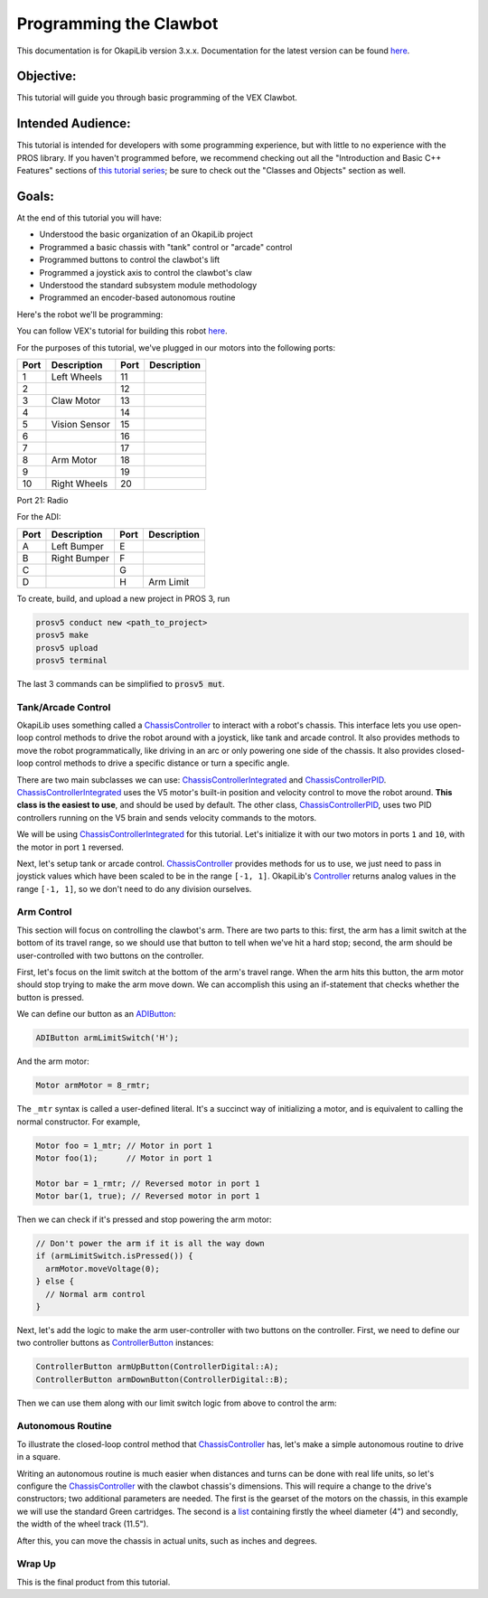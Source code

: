 =======================
Programming the Clawbot
=======================

This documentation is for OkapiLib version 3.x.x. Documentation for the latest version can be found
`here <https://okapilib.github.io/OkapiLib/index.html>`_.

Objective:
==========

This tutorial will guide you through basic programming of the VEX
Clawbot.

Intended Audience:
==================

This tutorial is intended for developers with some programming experience, but
with little to no experience with the PROS library. If you haven't programmed
before, we recommend checking out all the "Introduction and Basic C++ Features"
sections of `this tutorial series
<https://www.studytonight.com/cpp/introduction-to-cpp.php>`__; be sure to check
out the "Classes and Objects" section as well.

Goals:
======

At the end of this tutorial you will have:

-  Understood the basic organization of an OkapiLib project
-  Programmed a basic chassis with "tank" control or "arcade" control
-  Programmed buttons to control the clawbot's lift
-  Programmed a joystick axis to control the clawbot's claw
-  Understood the standard subsystem module methodology
-  Programmed an encoder-based autonomous routine

Here's the robot we'll be programming:

.. image:: /images/tuts/clawbot1.jpg

You can follow VEX's tutorial for building this robot `here <https://v5beta.vex.com/parent-wrapper.php?id=v5-with-clawbot>`_.

For the purposes of this tutorial, we've plugged in our motors into the
following ports:

+--------+----------------+--------+---------------+
| Port   | Description    | Port   | Description   |
+========+================+========+===============+
| 1      | Left Wheels    | 11     |               |
+--------+----------------+--------+---------------+
| 2      |                | 12     |               |
+--------+----------------+--------+---------------+
| 3      | Claw Motor     | 13     |               |
+--------+----------------+--------+---------------+
| 4      |                | 14     |               |
+--------+----------------+--------+---------------+
| 5      | Vision Sensor  | 15     |               |
+--------+----------------+--------+---------------+
| 6      |                | 16     |               |
+--------+----------------+--------+---------------+
| 7      |                | 17     |               |
+--------+----------------+--------+---------------+
| 8      | Arm Motor      | 18     |               |
+--------+----------------+--------+---------------+
| 9      |                | 19     |               |
+--------+----------------+--------+---------------+
| 10     | Right Wheels   | 20     |               |
+--------+----------------+--------+---------------+

Port 21: Radio

For the ADI:

+--------+----------------+--------+---------------+
| Port   | Description    | Port   | Description   |
+========+================+========+===============+
| A      | Left Bumper    | E      |               |
+--------+----------------+--------+---------------+
| B      | Right Bumper   | F      |               |
+--------+----------------+--------+---------------+
| C      |                | G      |               |
+--------+----------------+--------+---------------+
| D      |                | H      | Arm Limit     |
+--------+----------------+--------+---------------+


To create, build, and upload a new project in PROS 3, run

.. code :: bash

    prosv5 conduct new <path_to_project>
    prosv5 make
    prosv5 upload
    prosv5 terminal


The last 3 commands can be simplified to :code:`prosv5 mut`.

Tank/Arcade Control
-------------------

OkapiLib uses something called a `ChassisController
<../../api/chassis/controller/abstract-chassis-controller.html>`_ to interact
with a robot's chassis. This interface lets you use open-loop control methods
to drive the robot around with a joystick, like tank and arcade control. It
also provides methods to move the robot programmatically, like driving in an
arc or only powering one side of the chassis. It also provides closed-loop
control methods to drive a specific distance or turn a specific angle.

There are two main subclasses we can use: `ChassisControllerIntegrated
<../../api/chassis/controller/chassis-controller-integrated.html>`_ and
`ChassisControllerPID
<../../api/chassis/controller/chassis-controller-pid.html>`_.
`ChassisControllerIntegrated
<../../api/chassis/controller/chassis-controller-integrated.html>`_ uses the V5
motor's built-in position and velocity control to move the robot around. **This
class is the easiest to use**, and should be used by default. The other class,
`ChassisControllerPID
<../../api/chassis/controller/chassis-controller-pid.html>`_, uses two PID
controllers running on the V5 brain and sends velocity commands to the motors.

We will be using `ChassisControllerIntegrated
<../../api/chassis/controller/chassis-controller-integrated.html>`_ for this
tutorial. Let's initialize it with our two motors in ports ``1`` and ``10``,
with the motor in port ``1`` reversed.

.. highlight:: cpp
.. code-block:: cpp
   :linenos:

   using namespace okapi;

   // Chassis Controller - lets us drive the robot around with open- or closed-loop control
   auto drive = ChassisControllerFactory::create(-1, 10);

Next, let's setup tank or arcade control. `ChassisController
<../../api/chassis/controller/abstract-chassis-controller.html>`_ provides
methods for us to use, we just need to pass in joystick values which have been
scaled to be in the range ``[-1, 1]``. OkapiLib's `Controller
<../../api/device/controller.html>`_ returns analog values in the range ``[-1,
1]``, so we don't need to do any division ourselves.

.. tabs ::
   .. tab :: Tank drive
      .. highlight:: cpp
      .. code-block:: cpp
         :linenos:

         // Joystick to read analog values for tank or arcade control.
         // Master controller by default.
         Controller masterController;

         while (true) {
           // Tank drive with left and right sticks.
           drive.tank(masterController.getAnalog(ControllerAnalog::leftY),
                      masterController.getAnalog(ControllerAnalog::rightY));

           // Wait and give up the time we don't need to other tasks.
           // Additionally, joystick values, motor telemetry, etc. all updates every 10 ms.
           pros::delay(10);
         }

   .. tab :: Arcade drive
      .. highlight:: cpp
      .. code-block:: cpp
         :linenos:

         // Joystick to read analog values for tank or arcade control.
         // Master controller by default.
         Controller masterController;

         while (true) {
           // Arcade drive with the left stick.
           drive.arcade(masterController.getAnalog(ControllerAnalog::leftY),
                        masterController.getAnalog(ControllerAnalog::leftX));

           // Wait and give up the time we don't need to other tasks.
           // Additionally, joystick values, motor telemetry, etc. all updates every 10 ms.
           pros::delay(10);
         }

Arm Control
-----------

This section will focus on controlling the clawbot's arm. There are two parts
to this: first, the arm has a limit switch at the bottom of its travel range,
so we should use that button to tell when we've hit a hard stop; second, the
arm should be user-controlled with two buttons on the controller.

First, let's focus on the limit switch at the bottom of the arm's travel range.
When the arm hits this button, the arm motor should stop trying to make the arm
move down. We can accomplish this using an if-statement that checks whether the
button is pressed.

We can define our button as an `ADIButton <../../api/device/button/adi-button.html>`_:

.. highlight:: cpp
.. code-block:: cpp

   ADIButton armLimitSwitch('H');

And the arm motor:

.. highlight:: cpp
.. code-block:: cpp

   Motor armMotor = 8_rmtr;

The ``_mtr`` syntax is called a user-defined literal. It's a succinct way of
initializing a motor, and is equivalent to calling the normal constructor. For
example,

.. highlight:: cpp
.. code-block:: cpp

   Motor foo = 1_mtr; // Motor in port 1
   Motor foo(1);      // Motor in port 1

   Motor bar = 1_rmtr; // Reversed motor in port 1
   Motor bar(1, true); // Reversed motor in port 1

Then we can check if it's pressed and stop powering the arm motor:

.. highlight:: cpp
.. code-block:: cpp

   // Don't power the arm if it is all the way down
   if (armLimitSwitch.isPressed()) {
     armMotor.moveVoltage(0);
   } else {
     // Normal arm control
   }

Next, let's add the logic to make the arm user-controller with two buttons on
the controller. First, we need to define our two controller buttons as
`ControllerButton <../../api/device/button/controller-button.html>`_ instances:

.. highlight:: cpp
.. code-block:: cpp

   ControllerButton armUpButton(ControllerDigital::A);
   ControllerButton armDownButton(ControllerDigital::B);

Then we can use them along with our limit switch logic from above to control
the arm:

.. highlight:: cpp
.. code-block:: cpp
   :linenos:

   // Don't power the arm if it is all the way down
   if (armLimitSwitch.isPressed()) {
     armMotor.moveVoltage(0);
   } else {
     // Else, the arm isn't all the way down
     if (armUpButton.isPressed()) {
       armMotor.moveVoltage(12000); // 12,000 millivolts
     } else if (armDownButton.isPressed()) {
       armMotor.moveVoltage(-12000); // -12,000 millivolts
     } else {
       armMotor.moveVoltage(0); // 0 millivolts, the motor will coast
     }
   }

Autonomous Routine
------------------

To illustrate the closed-loop control method that `ChassisController
<../../api/chassis/controller/abstract-chassis-controller.html>`_ has, let's
make a simple autonomous routine to drive in a square.

Writing an autonomous routine is much easier when distances and turns can be
done with real life units, so let's configure the `ChassisController
<../../api/chassis/controller/abstract-chassis-controller.html>`_ with the
clawbot chassis's dimensions. This will require a change to the drive's
constructors; two additional parameters are needed. The first is the gearset of
the motors on the chassis, in this example we will use the standard Green
cartridges. The second is a `list
<http://www.cplusplus.com/reference/initializer_list/initializer_list/>`_
containing firstly the wheel diameter (4") and secondly, the width of the wheel
track (11.5").

.. highlight:: cpp
.. code-block:: cpp
   :linenos:

   // Chassis Controller - lets us drive the robot around with open- or closed-loop control
   auto drive = ChassisControllerFactory::create(
     1, 10,
     AbstractMotor::gearset::green,
     {4_in, 11.5_in}
   );

After this, you can move the chassis in actual units, such as inches and
degrees.

.. highlight:: cpp
.. code-block:: cpp
   :linenos:

     for (int i = 0; i < 4; i++) {
       drive.moveDistance(12_in); // Drive forward 12 inches
       drive.turnAngle(90_deg);   // Turn in place 90 degrees
     }

Wrap Up
-------

This is the final product from this tutorial.

.. tabs ::
   .. tab :: Tank drive
      .. highlight:: cpp
      .. code-block:: cpp
         :linenos:

         #include "okapi/api.hpp"
         using namespace okapi;

         // Chassis Controller - lets us drive the robot around with open- or closed-loop control
         auto drive = ChassisControllerFactory::create(
           1, 10,
           AbstractMotor::gearset::green,
           {4_in, 11.5_in}
         );

         void opcontrol() {
           // Joystick to read analog values for tank or arcade control
           // Master controller by default
           Controller masterController;

           // Arm related objects
           ADIButton armLimitSwitch('H');
           ControllerButton armUpButton(ControllerDigital::A);
           ControllerButton armDownButton(ControllerDigital::B);
           Motor armMotor = 8_rmtr;

           // Button to run our sample autonomous routine
           ControllerButton runAutoButton(ControllerDigital::X);

           while (true) {
             // Tank drive with left and right sticks
             drive.tank(masterController.getAnalog(ControllerAnalog::leftY),
                        masterController.getAnalog(ControllerAnalog::rightY));

             // Don't power the arm if it is all the way down
             if (armLimitSwitch.isPressed()) {
               armMotor.moveVoltage(0);
             } else {
               // Else, the arm isn't all the way down
               if (armUpButton.isPressed()) {
                 armMotor.moveVoltage(12000);
               } else if (armDownButton.isPressed()) {
                 armMotor.moveVoltage(-12000);
               } else {
                 armMotor.moveVoltage(0);
               }
             }

             // Run the test autonomous routine if we press the button
             if (runAutoButton.changedToPressed()) {
               // Drive the robot in a square pattern using closed-loop control
               for (int i = 0; i < 4; i++) {
                 drive.moveDistance(12_in); // Drive forward 12 inches
                 drive.turnAngle(90_deg);   // Turn in place 90 degrees
               }
             }

             // Wait and give up the time we don't need to other tasks.
             // Additionally, joystick values, motor telemetry, etc. all updates every 10 ms.
             pros::delay(10);
           }
         }

   .. tab :: Arcade drive
      .. highlight:: cpp
      .. code-block:: cpp
         :linenos:

         #include "okapi/api.hpp"
         using namespace okapi;

         // Chassis Controller - lets us drive the robot around with open- or closed-loop control
         auto drive = ChassisControllerFactory::create(
           1, 10,
           AbstractMotor::gearset::green,
           {4_in, 11.5_in}
         );

         void opcontrol() {
           // Joystick to read analog values for tank or arcade control
           // Master controller by default
           Controller masterController;

           // Arm related objects
           ADIButton armLimitSwitch('H');
           ControllerButton armUpButton(ControllerDigital::A);
           ControllerButton armDownButton(ControllerDigital::B);
           Motor armMotor = 8_rmtr;

           // Button to run our sample autonomous routine
           ControllerButton runAutoButton(ControllerDigital::X);

           while (true) {
             // Arcade drive with the left stick
             drive.arcade(masterController.getAnalog(ControllerAnalog::leftY),
                          masterController.getAnalog(ControllerAnalog::rightY));

             // Don't power the arm if it is all the way down
             if (armLimitSwitch.isPressed()) {
               armMotor.moveVoltage(0);
             } else {
               // Else, the arm isn't all the way down
               if (armUpButton.isPressed()) {
                 armMotor.moveVoltage(12000);
               } else if (armDownButton.isPressed()) {
                 armMotor.moveVoltage(-12000);
               } else {
                 armMotor.moveVoltage(0);
               }
             }

             // Run the test autonomous routine if we press the button
             if (runAutoButton.changedToPressed()) {
               // Drive the robot in a square pattern using closed-loop control
               for (int i = 0; i < 4; i++) {
                 drive.moveDistance(12_in); // Drive forward 12 inches
                 drive.turnAngle(90_deg);   // Turn in place 90 degrees
               }
             }

             // Wait and give up the time we don't need to other tasks.
             // Additionally, joystick values, motor telemetry, etc. all updates every 10 ms.
             pros::delay(10);
           }
         }
